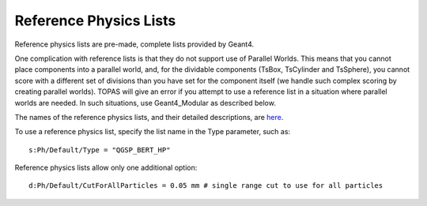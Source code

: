 .. _physics_reference:

Reference Physics Lists
-----------------------

Reference physics lists are pre-made, complete lists provided by Geant4.

One complication with reference lists is that they do not support use of Parallel Worlds. This means that you cannot place components into a parallel world, and, for the dividable components (TsBox, TsCylinder and TsSphere), you cannot score with a different set of divisions than you have set for the component itself (we handle such complex scoring by creating parallel worlds). TOPAS will give an error if you attempt to use a reference list in a situation where parallel worlds are needed. In such situations, use Geant4_Modular as described below.

The names of the reference physics lists, and their detailed descriptions, are `here
<http://geant4.web.cern.ch/geant4/support/proc_mod_catalog/physics_lists/referencePL.shtml>`_.

To use a reference physics list, specify the list name in the Type parameter, such as::

    s:Ph/Default/Type = "QGSP_BERT_HP"

Reference physics lists allow only one additional option::

    d:Ph/Default/CutForAllParticles = 0.05 mm # single range cut to use for all particles
